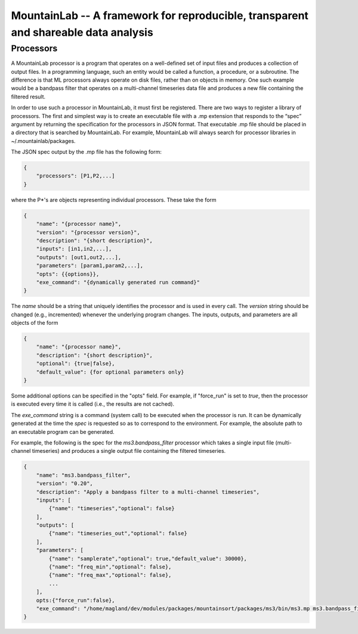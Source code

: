 ====================================================================================
MountainLab -- A framework for reproducible, transparent and shareable data analysis
====================================================================================

Processors
----------

A MountainLab processor is a program that operates on a well-defined set of input files and produces a collection of output files. In a programming language, such an entity would be called a function, a procedure, or a subroutine. The difference is that ML processors always operate on disk files, rather than on objects in memory. One such example would be a bandpass filter that operates on a multi-channel timeseries data file and produces a new file containing the filtered result.

In order to use such a processor in MountainLab, it must first be registered. There are two ways to register a library of processors. The first and simplest way is to create an executable file with a .mp extension that responds to the “spec” argument by returning the specification for the processors in JSON format. That executable .mp file should be placed in a directory that is searched by MountainLab. For example, MountainLab will always search for processor libraries in ~/.mountainlab/packages.

The JSON spec output by the .mp file has the following form:

.. code-block:: json

    {
        "processors": [P1,P2,...]
    }

where the P*'s are objects representing individual processors. These take the form

.. code-block:: json

    {
        "name": "{processor name}",
        "version": "{processor version}",
        "description": "{short description}",
        "inputs": [in1,in2,...],
        "outputs": [out1,out2,...],
        "parameters": [param1,param2,...],
        "opts": {{options}},
        "exe_command": "{dynamically generated run command}"
    }

The *name* should be a string that uniquely identifies the processor and is used in every call. The *version* string should be changed (e.g., incremented) whenever the underlying program changes. The inputs, outputs, and parameters are all objects of the form

.. code-block:: json

    {
        "name": "{processor name}",
        "description": "{short description}",
        "optional": {true|false},
        "default_value": {for optional parameters only}
    }

Some additional options can be specified in the "opts" field. For example, if "force_run" is set to *true*, then the processor is executed every time it is called (i.e., the results are not cached).

The *exe_command* string is a command (system call) to be executed when the processor is run. It can be dynamically generated at the time the *spec* is requested so as to correspond to the environment. For example, the absolute path to an executable program can be generated.

For example, the following is the spec for the *ms3.bandpass_filter* processor which takes a single input file (multi-channel timeseries) and produces a single output file containing the filtered timeseries.

.. code-block:: json

    {
        "name": "ms3.bandpass_filter",
        "version": "0.20",
        "description": "Apply a bandpass filter to a multi-channel timeseries",
        "inputs": [
            {"name": "timeseries","optional": false}
        ],
        "outputs": [
            {"name": "timeseries_out","optional": false}
        ],
        "parameters": [
            {"name": "samplerate","optional": true,"default_value": 30000},
            {"name": "freq_min","optional": false},
            {"name": "freq_max","optional": false},
            ...
        ],
        opts:{"force_run":false},
        "exe_command": "/home/magland/dev/modules/packages/mountainsort/packages/ms3/bin/ms3.mp ms3.bandpass_filter $(arguments)"
    }
